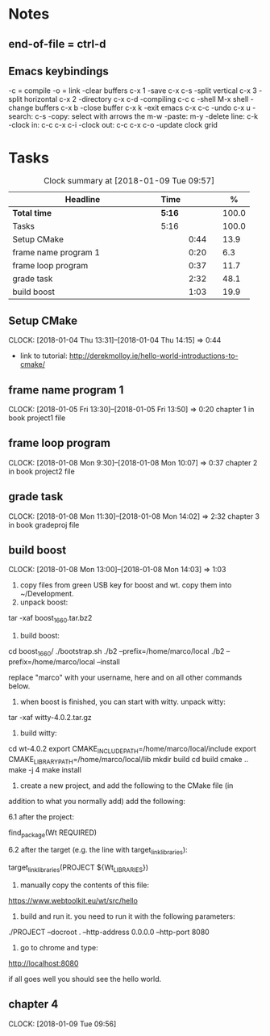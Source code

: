 * Notes

** end-of-file = ctrl-d

** Emacs keybindings

-c = compile
-o = link
-clear buffers c-x 1
-save  c-x c-s
-split vertical c-x 3
-split horizontal c-x 2
-directory c-x c-d
-compiling c-c c
-shell M-x shell
-change buffers c-x b
-close buffer c-x k
-exit emacs c-x c-c
-undo c-x u
-search: c-s
-copy: select with arrows the m-w
-paste: m-y
-delete line: c-k
-clock in: c-c c-x c-i
-clock out: c-c c-x c-o
-update clock grid

* Tasks

#+begin: clocktable :maxlevel 3 :scope subtree :indent nil :emphasize nil :scope file :narrow 75 :formula %
#+CAPTION: Clock summary at [2018-01-09 Tue 09:57]
| <75>                                                                        |        |      |   |       |
| Headline                                                                    | Time   |      |   |     % |
|-----------------------------------------------------------------------------+--------+------+---+-------|
| *Total time*                                                                | *5:16* |      |   | 100.0 |
|-----------------------------------------------------------------------------+--------+------+---+-------|
| Tasks                                                                       | 5:16   |      |   | 100.0 |
| Setup CMake                                                                 |        | 0:44 |   |  13.9 |
| frame name program 1                                                        |        | 0:20 |   |   6.3 |
| frame loop program                                                          |        | 0:37 |   |  11.7 |
| grade task                                                                  |        | 2:32 |   |  48.1 |
| build boost                                                                 |        | 1:03 |   |  19.9 |
#+TBLFM: $5='(org-clock-time% @3$2 $2..$4);%.1f
#+end

** Setup CMake
   CLOCK: [2018-01-04 Thu 13:31]--[2018-01-04 Thu 14:15] =>  0:44

- link to tutorial: http://derekmolloy.ie/hello-world-introductions-to-cmake/

** frame name program 1
   CLOCK: [2018-01-05 Fri 13:30]--[2018-01-05 Fri 13:50] =>  0:20
   chapter 1 in book
   project1 file

** frame loop program
   CLOCK: [2018-01-08 Mon 9:30]--[2018-01-08 Mon 10:07] =>  0:37
   chapter 2 in book
   project2 file
** grade task
   CLOCK: [2018-01-08 Mon 11:30]--[2018-01-08 Mon 14:02] =>  2:32
   chapter 3 in book
   gradeproj file

** build boost
   CLOCK: [2018-01-08 Mon 13:00]--[2018-01-08 Mon 14:03] =>  1:03

1. copy files from green USB key for boost and wt. copy them into ~/Development.
2. unpack boost:

tar -xaf boost_1_66_0.tar.bz2

3. build boost:

cd boost_1_66_0/
./bootstrap.sh
./b2 --prefix=/home/marco/local
./b2 --prefix=/home/marco/local --install

replace "marco" with your username, here and on all other commands below.

4. when boost is finished, you can start with witty. unpack witty:

tar -xaf witty-4.0.2.tar.gz

5. build witty:

cd wt-4.0.2
export CMAKE_INCLUDE_PATH=/home/marco/local/include
export CMAKE_LIBRARY_PATH=/home/marco/local/lib
mkdir build
cd build
cmake ..
make -j 4
make install

6. create a new project, and add the following to the CMake file (in
addition to what you normally add) add the following:

6.1 after the project:

find_package(Wt REQUIRED)

6.2 after the target (e.g. the line with target_link_libraries):

target_link_libraries(PROJECT ${Wt_LIBRARIES})

7. manually copy the contents of this file:

https://www.webtoolkit.eu/wt/src/hello

8. build and run it. you need to run it with the following parameters:

./PROJECT  --docroot . --http-address 0.0.0.0 --http-port 8080

9. go to chrome and type:

http://localhost:8080

if all goes well you should see the hello world.

** chapter 4
   CLOCK: [2018-01-09 Tue 09:56]
